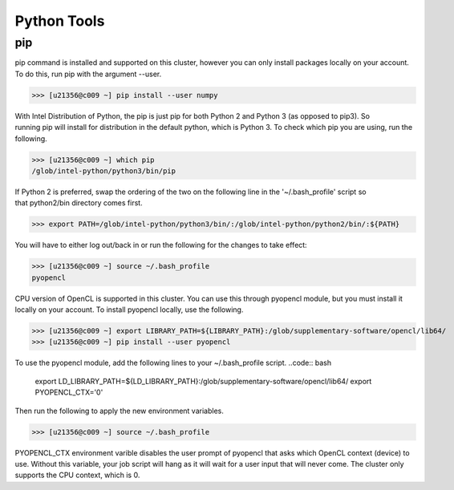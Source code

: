 Python Tools
============

pip
---

pip command is installed and supported on this cluster, however you can only install packages locally on your account. To do this, run pip with the argument --user.

>>> [u21356@c009 ~] pip install --user numpy

With Intel Distribution of Python, the pip is just pip for both Python 2 and Python 3 (as opposed to pip3). So running pip will install for distribution in the default python, which is Python 3. To check which pip you are using, run the following.

>>> [u21356@c009 ~] which pip
/glob/intel-python/python3/bin/pip

If Python 2 is preferred, swap the ordering of the two on the following line in the '~/.bash_profile' script so that python2/bin directory comes first.

>>> export PATH=/glob/intel-python/python3/bin/:/glob/intel-python/python2/bin/:${PATH}

You will have to either log out/back in or run the following for the changes to take effect:

>>> [u21356@c009 ~] source ~/.bash_profile
pyopencl

CPU version of OpenCL is supported in this cluster. You can use this through pyopencl module, but you must install it locally on your account. To install pyopencl locally, use the following.

>>> [u21356@c009 ~] export LIBRARY_PATH=${LIBRARY_PATH}:/glob/supplementary-software/opencl/lib64/
>>> [u21356@c009 ~] pip install --user pyopencl

To use the pyopencl module, add the following lines to your ~/.bash_profile script.
..code:: bash

	export LD_LIBRARY_PATH=${LD_LIBRARY_PATH}:/glob/supplementary-software/opencl/lib64/
	export PYOPENCL_CTX='0'

Then run the following to apply the new environment variables.

>>> [u21356@c009 ~] source ~/.bash_profile

PYOPENCL_CTX environment varible disables the user prompt of pyopencl that asks which OpenCL context (device) to use. Without this variable, your job script will hang as it will wait for a user input that will never come. The cluster only supports the CPU context, which is 0.
